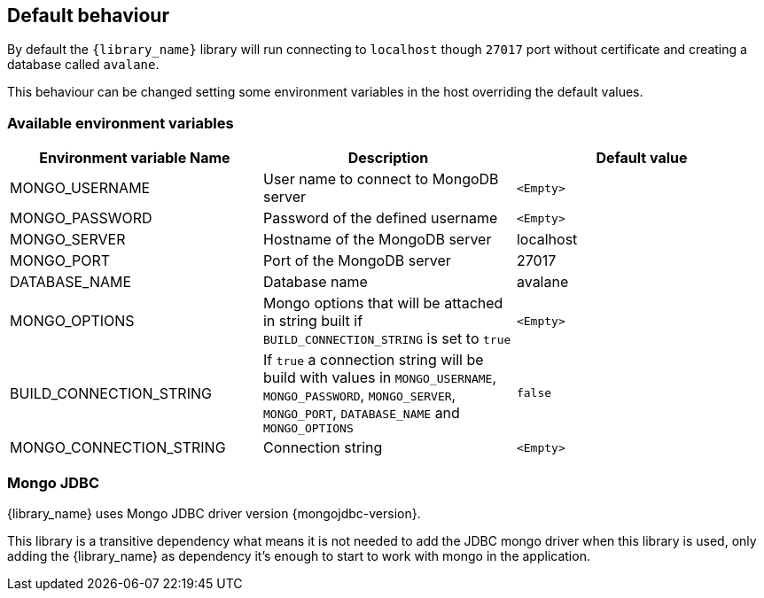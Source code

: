 == Default behaviour

By default the `{library_name}` library will run connecting to `localhost`
though `27017` port without certificate and creating a database called
`avalane`.

This behaviour can be changed setting some environment variables in the host
overriding the default values.

=== Available environment variables

[%header,cols=3*]
|====
| Environment variable Name
| Description
| Default value

| MONGO_USERNAME
| User name to connect to MongoDB server
| `<Empty>`

| MONGO_PASSWORD
| Password of the defined username
| `<Empty>`

| MONGO_SERVER
| Hostname of the MongoDB server
| localhost

| MONGO_PORT
| Port of the MongoDB server
| 27017

| DATABASE_NAME
| Database name
| avalane

| MONGO_OPTIONS
| Mongo options that will be attached in string built if
`BUILD_CONNECTION_STRING` is set to `true`
| `<Empty>`

| BUILD_CONNECTION_STRING
| If `true` a connection string will be build with values
in `MONGO_USERNAME`, `MONGO_PASSWORD`, `MONGO_SERVER`, `MONGO_PORT`,
 `DATABASE_NAME` and `MONGO_OPTIONS`
| `false`

| MONGO_CONNECTION_STRING
| Connection string
| `<Empty>`
|====

=== Mongo JDBC

{library_name} uses Mongo JDBC driver version {mongojdbc-version}.

This library is a transitive dependency what means it is not needed to
add the JDBC mongo driver when this library is used, only adding
the {library_name} as dependency it's enough to start to work with mongo
in the application.


